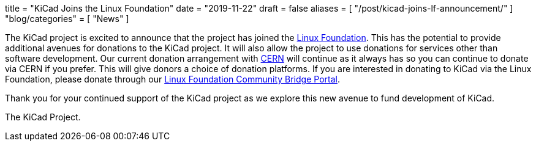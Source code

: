 +++
title = "KiCad Joins the Linux Foundation"
date = "2019-11-22"
draft = false
aliases = [
    "/post/kicad-joins-lf-announcement/"
]
"blog/categories" = [
    "News"
]
+++

The KiCad project is excited to announce that the project has joined the
https://www.linuxfoundation.org/[Linux Foundation].  This has the potential
to provide additional avenues for donations to the KiCad project.  It will
also allow the project to use donations for services other than software
development.  Our current donation arrangement with https://home.cern/[CERN]
will continue as it always has so you can continue to donate via CERN if you
prefer.  This will give donors a choice of donation platforms.  If you are
interested in donating to KiCad via the Linux Foundation, please donate
through our
https://funding.communitybridge.org/projects/kicad[Linux Foundation Community Bridge Portal].

Thank you for your continued support of the KiCad project as we explore this
new avenue to fund development of KiCad.

The KiCad Project.
